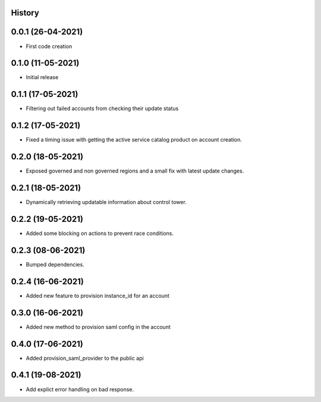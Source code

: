 .. :changelog:

History
-------

0.0.1 (26-04-2021)
---------------------

* First code creation


0.1.0 (11-05-2021)
------------------

* Initial release


0.1.1 (17-05-2021)
------------------

* Filtering out failed accounts from checking their update status


0.1.2 (17-05-2021)
------------------

* Fixed a timing issue with getting the active service catalog product on account creation.


0.2.0 (18-05-2021)
------------------

* Exposed governed and non governed regions and a small fix with latest update changes.


0.2.1 (18-05-2021)
------------------

* Dynamically retrieving updatable information about control tower.


0.2.2 (19-05-2021)
------------------

* Added some blocking on actions to prevent race conditions.


0.2.3 (08-06-2021)
------------------

* Bumped dependencies.


0.2.4 (16-06-2021)
------------------

* Added new feature to provision instance_id for an account


0.3.0 (16-06-2021)
------------------

* Added new method to provision saml config in the account


0.4.0 (17-06-2021)
------------------

* Added provision_saml_provider to the public api


0.4.1 (19-08-2021)
------------------

* Add explict error handling on bad response.
